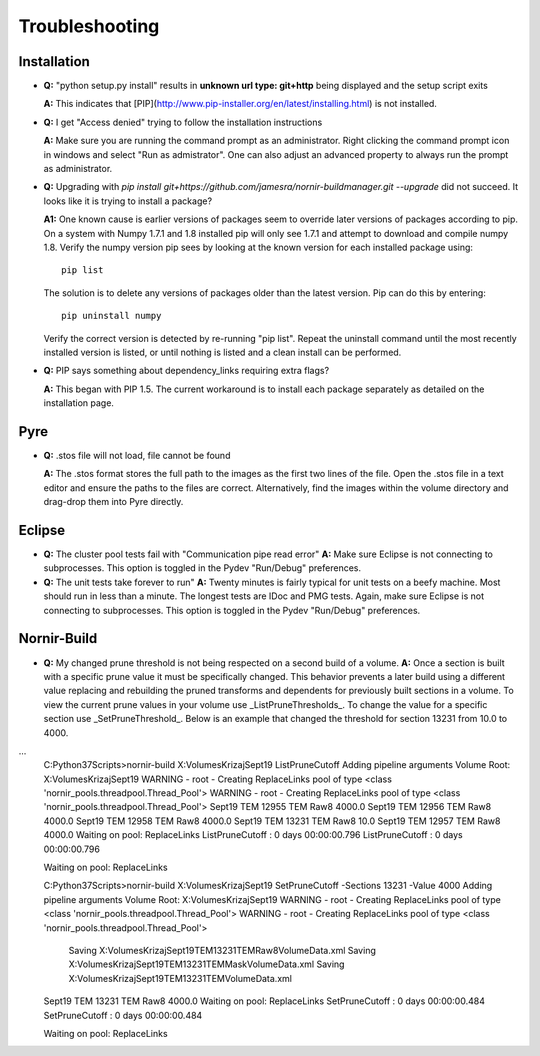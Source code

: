 ===============
Troubleshooting
===============


Installation
------------

* **Q:** "python setup.py install" results in **unknown url type: git+http** being displayed and the setup script exits

  **A:** This indicates that [PIP](http://www.pip-installer.org/en/latest/installing.html) is not installed.
    
* **Q:** I get "Access denied" trying to follow the installation instructions

  **A:** Make sure you are running the command prompt as an administrator.  Right clicking the command prompt icon in windows and select "Run as admistrator".  One can also adjust an advanced property to always run the prompt as administrator.

* **Q:** Upgrading with `pip install git+https://github.com/jamesra/nornir-buildmanager.git --upgrade` did not succeed.  It looks like it is trying to install a package?

  **A1:** One known cause is earlier versions of packages seem to override later versions of packages according to pip.  On a system with Numpy 1.7.1 and 1.8 installed pip will only see 1.7.1 and attempt to download and compile numpy 1.8.  Verify the numpy version pip sees by looking at the known version for each installed package using::
  
             pip list
         
  The solution is to delete any versions of packages older than the latest version.  Pip can do this by entering::
         
             pip uninstall numpy
         
  Verify the correct version is detected by re-running "pip list".  Repeat the uninstall command until the most recently installed version is listed, or until nothing is listed and a clean install can be performed.
  
* **Q:** PIP says something about dependency_links requiring extra flags?
  
  **A:** This began with PIP 1.5.  The current workaround is to install each package separately as detailed on the installation page. 


Pyre
----

* **Q:** .stos file will not load, file cannot be found
 
  **A:** The .stos format stores the full path to the images as the first two lines of the file.  Open the .stos file in a text editor and ensure the paths to the files are correct.  Alternatively, find the images within the volume directory and drag-drop them into Pyre directly.
  
Eclipse
-------

* **Q:** The cluster pool tests fail with "Communication pipe read error"
  **A:** Make sure Eclipse is not connecting to subprocesses.  This option is toggled in the Pydev "Run/Debug" preferences.
  
* **Q:** The unit tests take forever to run"
  **A:** Twenty minutes is fairly typical for unit tests on a beefy machine.  Most should run in less than a minute.  The longest tests are IDoc and PMG tests.  Again, make sure Eclipse is not connecting to subprocesses.  This option is toggled in the Pydev "Run/Debug" preferences.
  
Nornir-Build
------------
  
* **Q:** My changed prune threshold is not being respected on a second build of a volume.
  **A:** Once a section is built with a specific prune value it must be specifically changed.  This behavior prevents a later build using a different value replacing and rebuilding the pruned transforms and dependents for previously built sections in a volume.  To view the current prune values in your volume use _ListPruneThresholds_.  To change the value for a specific section use _SetPruneThreshold_. Below is an example that changed the threshold for section  13231 from 10.0 to 4000.

...
    C:\Python37\Scripts>nornir-build X:\Volumes\Krizaj\Sept19 ListPruneCutoff
    Adding pipeline arguments
    Volume Root: X:\Volumes\Krizaj\Sept19
    WARNING - root - Creating ReplaceLinks pool of type <class 'nornir_pools.threadpool.Thread_Pool'>
    WARNING - root - Creating ReplaceLinks pool of type <class 'nornir_pools.threadpool.Thread_Pool'>
    Sept19      TEM         12955       TEM         Raw8         4000.0
    Sept19      TEM         12956       TEM         Raw8         4000.0
    Sept19      TEM         12958       TEM         Raw8         4000.0
    Sept19      TEM         13231       TEM         Raw8         10.0
    Sept19      TEM         12957       TEM         Raw8         4000.0
    Waiting on pool: ReplaceLinks
    ListPruneCutoff :  0 days 00:00:00.796
    ListPruneCutoff :  0 days 00:00:00.796
    
    Waiting on pool: ReplaceLinks
    
    C:\Python37\Scripts>nornir-build X:\Volumes\Krizaj\Sept19 SetPruneCutoff -Sections 13231 -Value 4000
    Adding pipeline arguments
    Volume Root: X:\Volumes\Krizaj\Sept19
    WARNING - root - Creating ReplaceLinks pool of type <class 'nornir_pools.threadpool.Thread_Pool'>
    WARNING - root - Creating ReplaceLinks pool of type <class 'nornir_pools.threadpool.Thread_Pool'>
            Saving X:\Volumes\Krizaj\Sept19\TEM\13231\TEM\Raw8\VolumeData.xml
            Saving X:\Volumes\Krizaj\Sept19\TEM\13231\TEM\Mask\VolumeData.xml
            Saving X:\Volumes\Krizaj\Sept19\TEM\13231\TEM\VolumeData.xml
    Sept19      TEM         13231       TEM         Raw8         4000.0
    Waiting on pool: ReplaceLinks
    SetPruneCutoff :  0 days 00:00:00.484
    SetPruneCutoff :  0 days 00:00:00.484
    
    Waiting on pool: ReplaceLinks